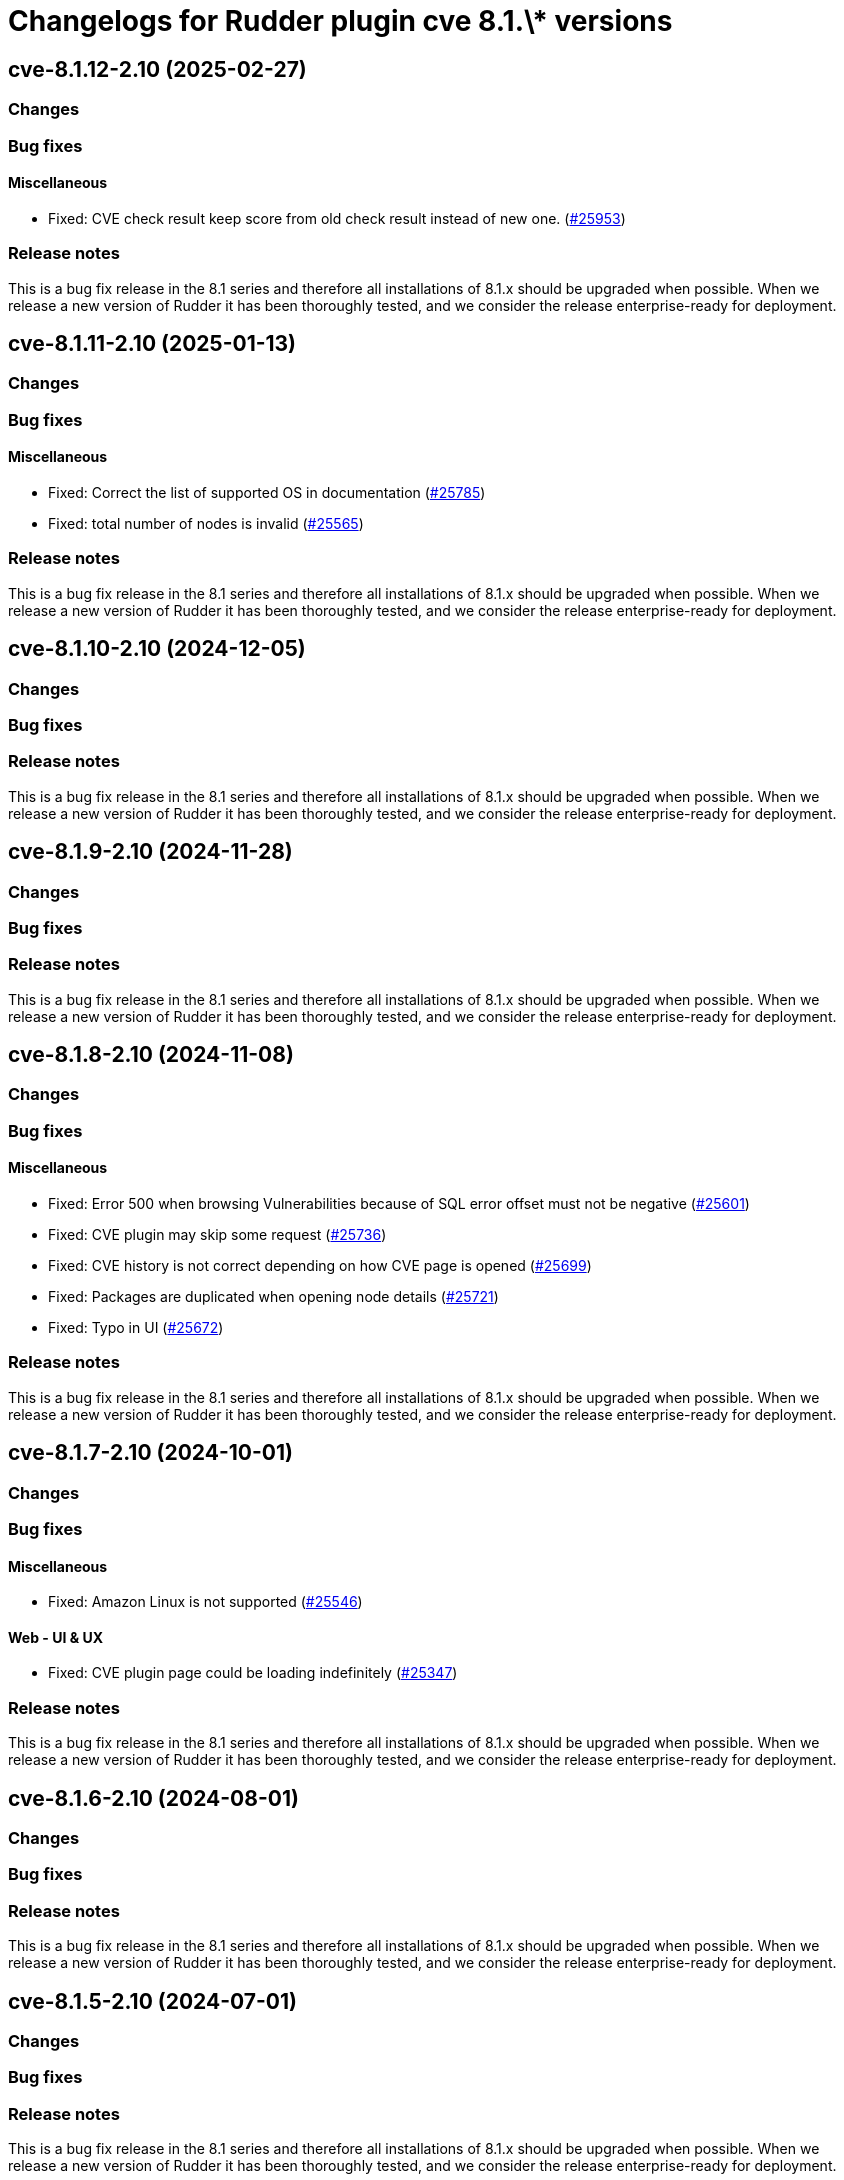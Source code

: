 = Changelogs for Rudder plugin cve 8.1.\* versions

== cve-8.1.12-2.10 (2025-02-27)

=== Changes


=== Bug fixes

==== Miscellaneous

* Fixed: CVE check result keep score from old check result instead of new one.
    (https://issues.rudder.io/issues/25953[#25953])

=== Release notes

This is a bug fix release in the 8.1 series and therefore all installations of 8.1.x should be upgraded when possible. When we release a new version of Rudder it has been thoroughly tested, and we consider the release enterprise-ready for deployment.

== cve-8.1.11-2.10 (2025-01-13)

=== Changes


=== Bug fixes

==== Miscellaneous

* Fixed: Correct the list of supported OS in documentation
    (https://issues.rudder.io/issues/25785[#25785])
* Fixed: total number of nodes is invalid
    (https://issues.rudder.io/issues/25565[#25565])

=== Release notes

This is a bug fix release in the 8.1 series and therefore all installations of 8.1.x should be upgraded when possible. When we release a new version of Rudder it has been thoroughly tested, and we consider the release enterprise-ready for deployment.

== cve-8.1.10-2.10 (2024-12-05)

=== Changes


=== Bug fixes

=== Release notes

This is a bug fix release in the 8.1 series and therefore all installations of 8.1.x should be upgraded when possible. When we release a new version of Rudder it has been thoroughly tested, and we consider the release enterprise-ready for deployment.

== cve-8.1.9-2.10 (2024-11-28)

=== Changes


=== Bug fixes

=== Release notes

This is a bug fix release in the 8.1 series and therefore all installations of 8.1.x should be upgraded when possible. When we release a new version of Rudder it has been thoroughly tested, and we consider the release enterprise-ready for deployment.

== cve-8.1.8-2.10 (2024-11-08)

=== Changes


=== Bug fixes

==== Miscellaneous

* Fixed: Error 500 when browsing Vulnerabilities because of SQL error offset must not be negative
    (https://issues.rudder.io/issues/25601[#25601])
* Fixed: CVE plugin may skip some request
    (https://issues.rudder.io/issues/25736[#25736])
* Fixed: CVE history is not correct depending on how CVE page is opened
    (https://issues.rudder.io/issues/25699[#25699])
* Fixed: Packages are duplicated when opening node details
    (https://issues.rudder.io/issues/25721[#25721])
* Fixed: Typo in UI
    (https://issues.rudder.io/issues/25672[#25672])

=== Release notes

This is a bug fix release in the 8.1 series and therefore all installations of 8.1.x should be upgraded when possible. When we release a new version of Rudder it has been thoroughly tested, and we consider the release enterprise-ready for deployment.

== cve-8.1.7-2.10 (2024-10-01)

=== Changes


=== Bug fixes

==== Miscellaneous

* Fixed: Amazon Linux is not supported
    (https://issues.rudder.io/issues/25546[#25546])

==== Web - UI & UX

* Fixed: CVE plugin page could be loading indefinitely
    (https://issues.rudder.io/issues/25347[#25347])

=== Release notes

This is a bug fix release in the 8.1 series and therefore all installations of 8.1.x should be upgraded when possible. When we release a new version of Rudder it has been thoroughly tested, and we consider the release enterprise-ready for deployment.

== cve-8.1.6-2.10 (2024-08-01)

=== Changes


=== Bug fixes

=== Release notes

This is a bug fix release in the 8.1 series and therefore all installations of 8.1.x should be upgraded when possible. When we release a new version of Rudder it has been thoroughly tested, and we consider the release enterprise-ready for deployment.

== cve-8.1.5-2.10 (2024-07-01)

=== Changes


=== Bug fixes

=== Release notes

This is a bug fix release in the 8.1 series and therefore all installations of 8.1.x should be upgraded when possible. When we release a new version of Rudder it has been thoroughly tested, and we consider the release enterprise-ready for deployment.

== cve-8.1.4-2.10 (2024-06-20)

=== Changes


=== Bug fixes

=== Release notes

This is a bug fix release in the 8.1 series and therefore all installations of 8.1.x should be upgraded when possible. When we release a new version of Rudder it has been thoroughly tested, and we consider the release enterprise-ready for deployment.

== cve-8.1.3-2.10 (2024-06-02)

=== Changes


=== Bug fixes

==== Miscellaneous

* Fixed: Fix build after changes in 24940
    (https://issues.rudder.io/issues/24958[#24958])
* Fixed: Vulnerability score for unsupported nodes should not be displayed as a green checkmark
    (https://issues.rudder.io/issues/24766[#24766])

=== Release notes

This is a bug fix release in the 8.1 series and therefore all installations of 8.1.x should be upgraded when possible. When we release a new version of Rudder it has been thoroughly tested, and we consider the release enterprise-ready for deployment.

== cve-8.1.2-2.10 (2024-04-30)

=== Changes


=== Bug fixes

=== Release notes

This is a bug fix release in the 8.1 series and therefore all installations of 8.1.x should be upgraded when possible. When we release a new version of Rudder it has been thoroughly tested, and we consider the release enterprise-ready for deployment.

== cve-8.1.1-2.10 (2024-04-25)

=== Changes


=== Bug fixes

==== Miscellaneous

* Fixed: Error 500 when looking at a cve detail
    (https://issues.rudder.io/issues/22448[#22448])
* Fixed: Display badges instead of a bar for CVE in score details
    (https://issues.rudder.io/issues/24743[#24743])

==== Web - UI & UX

* Fixed: Score details for vunlnerabilities is really confusing when there is no vulnerabilities found
    (https://issues.rudder.io/issues/24704[#24704])

=== Release notes

This is a bug fix release in the 8.1 series and therefore all installations of 8.1.x should be upgraded when possible. When we release a new version of Rudder it has been thoroughly tested, and we consider the release enterprise-ready for deployment.

== cve-8.1.1-2.10 (2024-04-25)

=== Changes


=== Bug fixes

==== Miscellaneous

* Fixed: Error 500 when looking at a cve detail
    (https://issues.rudder.io/issues/22448[#22448])
* Fixed: Display badges instead of a bar for CVE in score details
    (https://issues.rudder.io/issues/24743[#24743])

==== Web - UI & UX

* Fixed: Score details for vunlnerabilities is really confusing when there is no vulnerabilities found
    (https://issues.rudder.io/issues/24704[#24704])

=== Release notes

This is a bug fix release in the 8.1 series and therefore all installations of 8.1.x should be upgraded when possible. When we release a new version of Rudder it has been thoroughly tested, and we consider the release enterprise-ready for deployment.

== cve-8.1.0-2.10 (2024-04-11)

=== Changes


=== Bug fixes

=== Release notes

This is a bug fix release in the 8.1 series and therefore all installations of 8.1.x should be upgraded when possible. When we release a new version of Rudder it has been thoroughly tested, and we consider the release enterprise-ready for deployment.

== cve-8.1.0.rc1-2.10 (2024-04-08)

=== Changes


=== Bug fixes

==== Miscellaneous

* Fixed: No CVE score when there are no CVE applicable
    (https://issues.rudder.io/issues/24330[#24330])
* Fixed: Missing table borders in every Node page
    (https://issues.rudder.io/issues/24473[#24473])

=== Release notes

This is a bug fix release in the 8.1 series and therefore all installations of 8.1.x should be upgraded when possible. When we release a new version of Rudder it has been thoroughly tested, and we consider the release enterprise-ready for deployment.

== cve-8.1.0.beta2-2.10 (2024-03-22)

=== Changes


=== Bug fixes

==== Miscellaneous

* Fixed: Rename CVE score to Vulnerabilities score
    (https://issues.rudder.io/issues/24356[#24356])
* Fixed: Missing tab since css has changed
    (https://issues.rudder.io/issues/24338[#24338])

=== Release notes

This is a bug fix release in the 8.1 series and therefore all installations of 8.1.x should be upgraded when possible. When we release a new version of Rudder it has been thoroughly tested, and we consider the release enterprise-ready for deployment.

== cve-8.1.0.beta1-2.10 (2024-03-04)

=== Changes


==== Miscellaneous

* Compile css files with Sass
    (https://issues.rudder.io/issues/24092[#24092])

=== Bug fixes

==== Packaging

* Fixed: Private plugins with jar files contain duplicated files
    (https://issues.rudder.io/issues/24246[#24246])

==== Miscellaneous

* Fixed: Fix UI issues caused by bootstrap update in cve plugin
    (https://issues.rudder.io/issues/24242[#24242])
* Fixed: Init Cve Score
    (https://issues.rudder.io/issues/24179[#24179])
* Fixed: Add cve tab in node details
    (https://issues.rudder.io/issues/24159[#24159])
* Fixed: Test are not passing in 8.1 and up
    (https://issues.rudder.io/issues/24164[#24164])
* Fixed: Fix small UI & logs problems
    (https://issues.rudder.io/issues/24118[#24118])

=== Release notes

This is a bug fix release in the 8.1 series and therefore all installations of 8.1.x should be upgraded when possible. When we release a new version of Rudder it has been thoroughly tested, and we consider the release enterprise-ready for deployment.

== cve-8.1.0.alpha1-2.10 (2024-01-19)

=== Changes


==== Miscellaneous

* Adapt license check for private plugins with nodefacts changes
    (https://issues.rudder.io/issues/24030[#24030])

=== Bug fixes

==== Miscellaneous

* Fixed: Fix UI problems following the Bootstrap 5 upgrade
    (https://issues.rudder.io/issues/23996[#23996])

=== Release notes

This is a bug fix release in the 8.1 series and therefore all installations of 8.1.x should be upgraded when possible. When we release a new version of Rudder it has been thoroughly tested, and we consider the release enterprise-ready for deployment.

